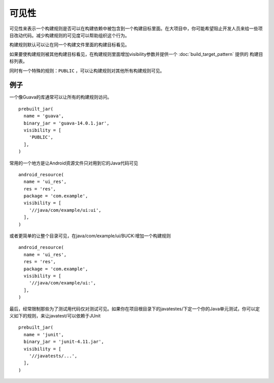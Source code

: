 可见性
=====

可见性来表示一个构建规则是否可以在构建依赖中被包含到一个构建目标里面。在大项目中，你可能希望阻止开发人员来给一些项目改动代码。减少构建规则的可见度可以帮助组织这个行为。

构建规则默认可以让在同一个构建文件里面的构建目标看见。

如果要使构建规则被其他构建目标看见，在构建规则里面增加visibility参数并提供一个 :doc:`build_target_pattern` 提供的 构建目标列表。

同时有一个特殊的规则：``PUBLIC`` ，可以让构建规则对其他所有构建规则可见。

例子
----

一个像Guava的库通常可以让所有的构建规则访问。

::

	prebuilt_jar(
	  name = 'guava',
	  binary_jar = 'guava-14.0.1.jar',
	  visibility = [
	    'PUBLIC',
	  ],
	)


常用的一个地方是让Android资源文件只对用到它的Java代码可见

::

	android_resource(
	  name = 'ui_res',
	  res = 'res',
	  package = 'com.example',
	  visibility = [
	    '//java/com/example/ui:ui',
	  ],
	)

或者更简单的让整个目录可见，在java/com/example/ui/BUCK:增加一个构建规则

::

	android_resource(
	  name = 'ui_res',
	  res = 'res',
	  package = 'com.example',
	  visibility = [
	    '//java/com/example/ui:',
	  ],
	)

最后，经常限制那些为了测试用代码仅对测试可见。如果你在项目根目录下的javatestes/下定一个你的Java单元测试，你可以定义如下的规则，来让javatest/可以依赖于JUnit

::

	prebuilt_jar(
	  name = 'junit',
	  binary_jar = 'junit-4.11.jar',
	  visibility = [
	    '//javatests/...',
	  ],
	)
